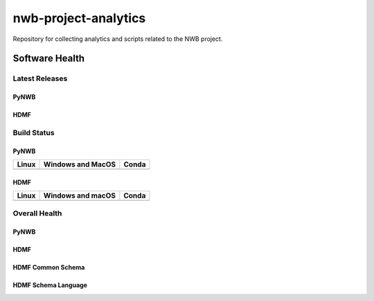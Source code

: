 =====================
nwb-project-analytics
=====================

Repository for collecting analytics and scripts related to the NWB project. 

Software Health
===============

Latest Releases
---------------

PyNWB 
^^^^^

.. image:: https://badge.fury.io/py/pynwb.svg
     :target: https://badge.fury.io/py/pynwb

.. image:: https://anaconda.org/conda-forge/pynwb/badges/version.svg
     :target: https://anaconda.org/conda-forge/pynwb

HDMF
^^^^

.. image:: https://badge.fury.io/py/hdmf.svg
     :target: https://badge.fury.io/py/hdmf

.. image:: https://anaconda.org/conda-forge/hdmf/badges/version.svg
     :target: https://anaconda.org/conda-forge/hdmf

Build Status
------------
PyNWB
^^^^^

.. table::

  +-----------------------------------------------------------------------------------------+---------------------------------------------------------------------------------------------------------------------------------+---------------------------------------------------------------------------------------------------------------------------------+
  | Linux                                                                                   | Windows and MacOS                                                                                                               | Conda                                                                                                                           |
  +=========================================================================================+=================================================================================================================================+=================================================================================================================================+
  | .. image:: https://circleci.com/gh/NeurodataWithoutBorders/pynwb.svg?style=shield       | .. image:: https://dev.azure.com/NeurodataWithoutBorders/pynwb/_apis/build/status/NeurodataWithoutBorders.pynwb?branchName=dev  | .. image:: https://circleci.com/gh/conda-forge/pynwb-feedstock.svg?style=shield                                                 |
  |     :target: https://circleci.com/gh/NeurodataWithoutBorders/pynwb                      |     :target: https://dev.azure.com/NeurodataWithoutBorders/pynwb/_build/latest?definitionId=3&branchName=dev                    |      :target: https://circleci.com/gh/conda-forge/pynwb-feedstocks                                                              |
  +-----------------------------------------------------------------------------------------+---------------------------------------------------------------------------------------------------------------------------------+---------------------------------------------------------------------------------------------------------------------------------+

HDMF
^^^^

.. table::

  +---------------------------------------------------------------------+--------------------------------------------------------------------------------------------------+--------------------------------------------------------------------------------------------------+
  | Linux                                                               | Windows and macOS                                                                                | Conda                                                                                            |
  +=====================================================================+==================================================================================================+==================================================================================================+
  | .. image:: https://circleci.com/gh/hdmf-dev/hdmf.svg?style=shield   | .. image:: https://dev.azure.com/hdmf-dev/hdmf/_apis/build/status/hdmf-dev.hdmf?branchName=dev   | .. image:: https://circleci.com/gh/conda-forge/hdmf-feedstock.svg?style=shield                   |
  |     :target: https://circleci.com/gh/hdmf-dev/hdmf                  |     :target: https://dev.azure.com/hdmf-dev/hdmf/_build/latest?definitionId=1&branchName=dev     |     :target: https://circleci.com/gh/conda-forge/hdmf-feedstock                                  |
  +---------------------------------------------------------------------+--------------------------------------------------------------------------------------------------+--------------------------------------------------------------------------------------------------+


Overall Health
--------------
PyNWB
^^^^^

.. image:: https://codecov.io/gh/NeurodataWithoutBorders/pynwb/branch/dev/graph/badge.svg
    :target: https://codecov.io/gh/NeurodataWithoutBorders/pynwb

.. image:: https://requires.io/github/NeurodataWithoutBorders/pynwb/requirements.svg?branch=dev
     :target: https://requires.io/github/NeurodataWithoutBorders/pynwb/requirements/?branch=dev
     :alt: Requirements Status
     
.. image:: https://readthedocs.org/projects/pynwb/badge/?version=latest
     :target: https://pynwb.readthedocs.io/en/latest/?badge=latest
     :alt: Documentation Status
     
HDMF
^^^^

.. image:: https://codecov.io/gh/hdmf-dev/hdmf/branch/dev/graph/badge.svg
    :target: https://codecov.io/gh/hdmf-dev/hdmf

.. image:: https://requires.io/github/hdmf-dev/hdmf/requirements.svg?branch=dev
     :target: https://requires.io/github/hdmf-dev/hdmf/requirements/?branch=dev
     :alt: Requirements Status

.. image:: https://readthedocs.org/projects/hdmf/badge/?version=latest
     :target: https://hdmf.readthedocs.io/en/latest/?badge=latest
     :alt: Documentation Status

HDMF Common Schema
^^^^^^^^^^^^^^^^^^

.. image:: https://readthedocs.org/projects/hdmf-common-schema/badge/?version=latest
     :target: https://hdmf-common-schema.readthedocs.io/en/latest/?badge=latest
     :alt: Documentation Status

HDMF Schema Language
^^^^^^^^^^^^^^^^^^^^

.. image:: https://readthedocs.org/projects/hdmf-schema-language/badge/?version=latest
     :target: https://hdmf-schema-language.readthedocs.io/en/latest/?badge=latest
     :alt: Documentation Status

